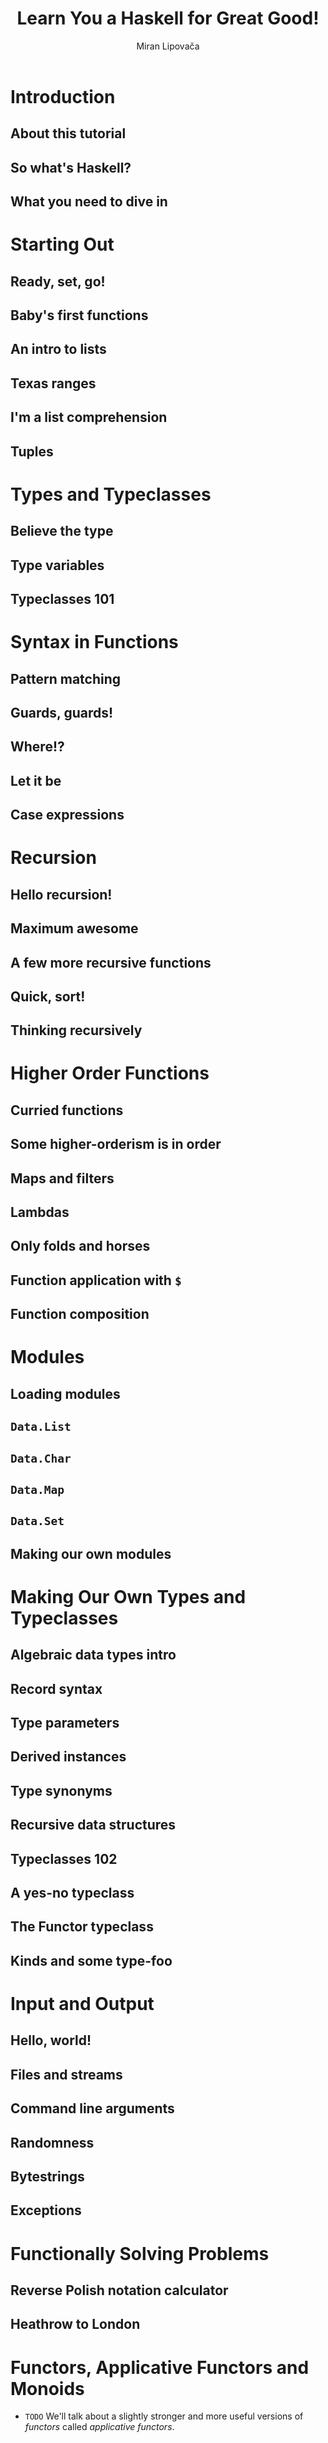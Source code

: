 #+TITLE: Learn You a Haskell for Great Good!
#+AUTHOR: Miran Lipovača
#+YEAR: 2011
#+STARTUP: overview
#+STARTUP: entitiespretty


* Table of Contents                                      :TOC_4_org:noexport:
- [[Introduction][Introduction]]
  - [[About this tutorial][About this tutorial]]
  - [[So what's Haskell?][So what's Haskell?]]
  - [[What you need to dive in][What you need to dive in]]
- [[Starting Out][Starting Out]]
  - [[Ready, set, go!][Ready, set, go!]]
  - [[Baby's first functions][Baby's first functions]]
  - [[An intro to lists][An intro to lists]]
  - [[Texas ranges][Texas ranges]]
  - [[I'm a list comprehension][I'm a list comprehension]]
  - [[Tuples][Tuples]]
- [[Types and Typeclasses][Types and Typeclasses]]
  - [[Believe the type][Believe the type]]
  - [[Type variables][Type variables]]
  - [[Typeclasses 101][Typeclasses 101]]
- [[Syntax in Functions][Syntax in Functions]]
  - [[Pattern matching][Pattern matching]]
  - [[Guards, guards!][Guards, guards!]]
  - [[Where!?][Where!?]]
  - [[Let it be][Let it be]]
  - [[Case expressions][Case expressions]]
- [[Recursion][Recursion]]
  - [[Hello recursion!][Hello recursion!]]
  - [[Maximum awesome][Maximum awesome]]
  - [[A few more recursive functions][A few more recursive functions]]
  - [[Quick, sort!][Quick, sort!]]
  - [[Thinking recursively][Thinking recursively]]
- [[Higher Order Functions][Higher Order Functions]]
  - [[Curried functions][Curried functions]]
  - [[Some higher-orderism is in order][Some higher-orderism is in order]]
  - [[Maps and filters][Maps and filters]]
  - [[Lambdas][Lambdas]]
  - [[Only folds and horses][Only folds and horses]]
  - [[Function application with ~$~][Function application with ~$~]]
  - [[Function composition][Function composition]]
- [[Modules][Modules]]
  - [[Loading modules][Loading modules]]
  - [[~Data.List~][~Data.List~]]
  - [[~Data.Char~][~Data.Char~]]
  - [[~Data.Map~][~Data.Map~]]
  - [[~Data.Set~][~Data.Set~]]
  - [[Making our own modules][Making our own modules]]
- [[Making Our Own Types and Typeclasses][Making Our Own Types and Typeclasses]]
  - [[Algebraic data types intro][Algebraic data types intro]]
  - [[Record syntax][Record syntax]]
  - [[Type parameters][Type parameters]]
  - [[Derived instances][Derived instances]]
  - [[Type synonyms][Type synonyms]]
  - [[Recursive data structures][Recursive data structures]]
  - [[Typeclasses 102][Typeclasses 102]]
  - [[A yes-no typeclass][A yes-no typeclass]]
  - [[The Functor typeclass][The Functor typeclass]]
  - [[Kinds and some type-foo][Kinds and some type-foo]]
- [[Input and Output][Input and Output]]
  - [[Hello, world!][Hello, world!]]
  - [[Files and streams][Files and streams]]
  - [[Command line arguments][Command line arguments]]
  - [[Randomness][Randomness]]
  - [[Bytestrings][Bytestrings]]
  - [[Exceptions][Exceptions]]
- [[Functionally Solving Problems][Functionally Solving Problems]]
  - [[Reverse Polish notation calculator][Reverse Polish notation calculator]]
  - [[Heathrow to London][Heathrow to London]]
- [[Functors, Applicative Functors and Monoids][Functors, Applicative Functors and Monoids]]
  - [[Functors redux][Functors redux]]
  - [[Applicative functors][Applicative functors]]
    - [[~Maybe~ Applicative Functors (Title Add by Jian)][~Maybe~ Applicative Functors (Title Add by Jian)]]
    - [[~[]~ Applicative Functors (Title Add by Jian)][~[]~ Applicative Functors (Title Add by Jian)]]
    - [[~IO~ Applicative Functors (Title Add by Jian)][~IO~ Applicative Functors (Title Add by Jian)]]
    - [[~(->) r~ Applicative Functors (Title Add by Jian)][~(->) r~ Applicative Functors (Title Add by Jian)]]
    - [[~ZipList~ Applicative Functors (Title Add by Jian)][~ZipList~ Applicative Functors (Title Add by Jian)]]
    - [[The ~liftA2~ Funciton (Title Add by Jian)][The ~liftA2~ Funciton (Title Add by Jian)]]
    - [[The ~sequenceA~ Funciton (Title Add by Jian)][The ~sequenceA~ Funciton (Title Add by Jian)]]
    - [[Applicative Functor Laws (Title Add by Jian) -- =Try to Verify them in examples=][Applicative Functor Laws (Title Add by Jian) -- =Try to Verify them in examples=]]
    - [[Conclusion (Title Add by Jian)][Conclusion (Title Add by Jian)]]
  - [[The ~newtype~ keyword][The ~newtype~ keyword]]
    - [[Using ~newtype~ to make type class instances][Using ~newtype~ to make type class instances]]
    - [[On ~newtype~ laziness][On ~newtype~ laziness]]
    - [[~type~ vs. ~newtype~ vs. ~data~][~type~ vs. ~newtype~ vs. ~data~]]
  - [[Monoids][Monoids]]
- [[A Fistful of Monads][A Fistful of Monads]]
  - [[Getting our feet wet with Maybe][Getting our feet wet with Maybe]]
  - [[The Monad type class][The Monad type class]]
  - [[Walk the line][Walk the line]]
  - [[do notation][do notation]]
  - [[The list monad][The list monad]]
  - [[Monad laws][Monad laws]]
- [[For a Few Monads More][For a Few Monads More]]
  - [[Writer? I hardly know her!][Writer? I hardly know her!]]
  - [[Reader? Ugh, not this joke again.][Reader? Ugh, not this joke again.]]
  - [[Tasteful stateful computations][Tasteful stateful computations]]
  - [[Error error on the wall][Error error on the wall]]
  - [[Some useful monadic functions][Some useful monadic functions]]
  - [[Making monads][Making monads]]
- [[Zippers][Zippers]]
  - [[Taking a walk][Taking a walk]]
  - [[A trail of breadcrumbs][A trail of breadcrumbs]]
    - [[Going back up][Going back up]]
    - [[Manipulating trees under focus][Manipulating trees under focus]]
    - [[I'm going straight to top, oh yeah, up where the air is fresh and clean!][I'm going straight to top, oh yeah, up where the air is fresh and clean!]]
  - [[Focusing on lists][Focusing on lists]]
  - [[A very simple file system][A very simple file system]]
    - [[A zipper for our file system][A zipper for our file system]]
    - [[Manipulating our file system][Manipulating our file system]]
  - [[Watch your step][Watch your step]]
- [[Tips][Tips]]

* Introduction
** About this tutorial
** So what's Haskell?
** What you need to dive in

* Starting Out
** Ready, set, go!
** Baby's first functions
** An intro to lists
** Texas ranges
** I'm a list comprehension
** Tuples

* Types and Typeclasses
** Believe the type
** Type variables
** Typeclasses 101

* Syntax in Functions
** Pattern matching
** Guards, guards!
** Where!?
** Let it be
** Case expressions

* Recursion
** Hello recursion!
** Maximum awesome
** A few more recursive functions
** Quick, sort!
** Thinking recursively

* Higher Order Functions
** Curried functions
** Some higher-orderism is in order
** Maps and filters
** Lambdas
** Only folds and horses
** Function application with ~$~
** Function composition

* Modules
** Loading modules
** ~Data.List~
** ~Data.Char~
** ~Data.Map~
** ~Data.Set~
** Making our own modules

* Making Our Own Types and Typeclasses
** Algebraic data types intro
** Record syntax
** Type parameters
** Derived instances
** Type synonyms
** Recursive data structures
** Typeclasses 102
** A yes-no typeclass
** The Functor typeclass
** Kinds and some type-foo

* Input and Output
** Hello, world!
** Files and streams
** Command line arguments
** Randomness
** Bytestrings
** Exceptions

* Functionally Solving Problems
** Reverse Polish notation calculator
** Heathrow to London

* Functors, Applicative Functors and Monoids
  - =TODO=
    We'll talk about a slightly stronger and more useful versions of /functors/
    called /applicative functors/.

** DONE Functors redux
   CLOSED: [2018-08-31 Fri 17:10]
   - Refresh:
     The /typeclass/ ~Functor~ has ONLY ONE /typeclass method/:
     ~fmap :: (a -> b) -> f a -> f b~

   - *A word of advice*:
     We often use "box analogy" to describe /functors/, and later we will also
     use it to describe /applicative functors/ and /monads/.

     Do NOT take the phrase"box analogy" to literally.
     *The /computational context/ is a better term!*

   - We have seen some ~Functor~'s instances (by theirselves they are /type
     constructors/), like ~[]~, ~Maybe~, ~Either a~ (with one of the two type
     parameters), and /Tree/.

   - In this section, we'll take a look at two more /instances of functor/, namely
     ~IO~ and ~(->) r~.

   - ~IO~ =TODO=

   - ~(->) r~
     How are functions functors? Well, let's take a look at the implementation,
     which lies in ~Control.Monad.Instances~.
     #+BEGIN_SRC haskell
       instance Functor ((->) r) where
         fmap f g = (\x -> f (g x))
     #+END_SRC

     + Let's check the type of ~fmap~, in this case, in details.
       1. ~fmap :: (a -> b) -> f a -> f b~

       2. ~fmap :: (a -> b) -> ((->) r a) -> ((->) r b)~

       3. ~fmap :: (a -> b) -> (r -> a) -> (r -> b)~

       Yes! You fmap a function to a function, and get a new function.
       You may notice this is a /composition/!
       #+BEGIN_SRC haskell
         instance Functor ((->) r) where
           fmap = (.)
       #+END_SRC

   - =From Jian=
     + Q :: Why NOT implement ~fmap f g = \x -> g (f x)~ in the /Functor instance/
            of ~((->) r)~?
       * =From Jian=
         This is a naive guess reasoning by considering /functor/ with the
         _box metaphor_.

     + A :: Because this implementation violate the second *Functor LAWS* below!
            It satisfies that ~fmap (f . g) = fmap g . fmap f~.
       * There is NO guarantee that the types are compatible.

       * This is NOT the REAL law we require: ~fmap (f . g) = fmap f . fmap g~.

   - From another point of view, we can re-group the types in the signature of
     ~fmap~:
     #+BEGIN_SRC haskell
       fmap :: (a -> b) -> (f a -> f b)
     #+END_SRC
     This re-group is reasonable and nothing real changed.

     + We can think of ~fmap~
       * _NOT_ as a function that takes one function and a /functor/ and returns a
         /functor/,

       * _BUT_ as a function that
         - takes a function
           and
         - returns a new function

     + lifting :: We call the operation from ~a -> b~ to ~f a -> f b~ as _lifting_.

   - The *Functor LAWS* are *NOT enforced* by Haskell automatically,
     and you have to test them out yourself.
     + ~fmap id = id~

     + ~fmap (f . g) = fmap f . fmap g~

       Or write in another way:
       ~fmap (f . g) F = fmap f . (fmap g F)~

   - Counter example (even if you make a ~Functor~ instance, it can be non-functor
     if it does NOT obey those two laws):
     #+BEGIN_SRC haskell
       -- NOT functor --
       data CMaybe a = CNothing | CJust Int a deriving (Show)

       -- NO guarantee!!!
       instance Functor CMaybe where
           fmap f CNothing = CNothing
           fmap f (CJust counter x) = CJust (counter+1) (f x)

       -- Violate the first law!!!
       fmap id (CJust 0 "haha")  -- CJust 1 "haha"
       id (CJust 0 "haha")       -- CJust 0 "haha"
     #+END_SRC

** TODO Applicative functors
   /Applicative functors/ are beefed up /functors/.

   This chapter will will talk about the /applicative functors/ of ~Maybe~, ~[]~,
   ~IO~, and ~(->) r~.

   - You can find the ~Applicative~ typeclass in the ~Control.Applicative~ module.

   - Q :: WHY do we need ~Applicative~

   - A :: Consider some use cases:
     1. If we ~fmap~ a function, which takes a value and generate another function
        (~g~), over a /functor/, we get a functor of function ~g~. 

        For example,
        #+BEGIN_SRC haskell
          ghci> :t fmap (++) (Just "hey")
          fmap (++) (Just "hey") :: Maybe ([Char] -> [Char])
  
          ghci> :t fmap compare (Just 'a')
          fmap compare (Just 'a') :: Maybe (Char -> Ordering)
  
          ghci> :t fmap compare "A LIST OF CHARS"
          fmap compare "A LIST OF CHARS" :: [Char -> Ordering]
  
          ghci> :t fmap (\x y z -> x + y / z) [3,4,5,6]
          fmap (\x y z -> x + y / z) [3,4,5,6] :: (Fractional a) => [a -> a -> a]
        #+END_SRC
  
        This is reasonable, and interesting.
        *However, sometimes we need more!*

     2. Can we /map/ the function in a /functor/ to the value in another /functor/?

        At least, we *cannot ONLY use* the ~Functor~'s ~fmap~ to write a concise
        solution!

        *We need ~Applicative~!*

   - ~Control.Applicative~ Definition:
     #+BEGIN_SRC haskell
       class (Functor f) => Applicative f where
           pure :: a -> f a
           (<*>) :: f (a -> b) -> f a -> f b
     #+END_SRC

     + Q :: How to think ~pure~?

     + A :: ~pure~ would be to say that it takes a value and puts it in some sort
            of *default (or pure) context* -- a *minimal context* that still yields
            that value.

     + ~<*>~ is like a beefed up ~fmap~:
       #+BEGIN_SRC haskell
         (<*>) :: f (a -> b) -> f a -> f b

         fmap :: (a -> b) -> f a -> f b
       #+END_SRC

*** DONE ~Maybe~ Applicative Functors (Title Add by Jian)
    CLOSED: [2018-09-01 Sat 01:00]
    - Definition:
      #+BEGIN_SRC haskell
        instance Applicative Maybe where
            pure = Just
            Nothing <*> _ = Nothing
            (Just f) <*> something = fmap f something
      #+END_SRC
      + Again, from the _class definition_ we see that the ~f~ that plays the role
        of the /applicative functor/ should take one *concrete type* as a parameter,

        so we write ~instance Applicative Maybe where~ _instead of_ writing
        ~instance Applicative (Maybe a) where~.

      + Example:
        #+BEGIN_SRC haskell
          Just (+3) <*> Just 9         -- Just 12
          pure (+3) <*> Just 10        -- Just 13
          pure (+3) <*> Just 9         -- Just 12
          Just (++"hahah") <*> Nothing -- Nothing
          Nothing <*> Just "woot"      -- Nothing
        #+END_SRC

    - ~Applicative~ provide a way to combine /functors/ DIRECTLY, which can't be
      done _concisely_ ONLY with the operations of /non-applicative functors/ --
      for example, you *can't get the result out from a /non-applicative functor/
      in any _GENERAL_ way*, even if the result is a /partially applied
      function/.

      =IMPORTANT=
      /Applicative functors/, on the other hand, allow you to operate on several
      functors with a single function. Check out this piece of code:
      #+BEGIN_SRC haskell
        pure (+) <*> Just 3 <*> Just 5     -- Just 8
        pure (+) <*> Just 3 <*> Nothing    -- Nothing
        pure (+) <*> Nothing <*> Just 5    -- Nothing
      #+END_SRC

    - *This is one of the /applicative/ laws*.
      ~pure f <*> x equals fmap f x~.

    - ~pure f <*> x <*> y <*> ...~

      is equivalent to

      ~fmap f x <*> y <*> ...~

      This is why ~Control.Applicative~ exports a function called ~<$>~, which is
      just ~fmap~ as an infix operator.
      #+BEGIN_SRC haskell
        (<$>) :: (Functor f) => (a -> b) -> f a -> f b
        f <$> x = fmap f x
      #+END_SRC

    - ~<$>~ is NOT ONLY for convenient!

      By using ~<$>~, the /applicative/ style really shines,
      because now if we want to apply a function ~f~ between _three_ /applicative
      functors/, we can write ~f <$> x <*> y <*> z~.

      If the parameters weren't /applicative functors/ but normal values, we'd write
      ~f x y z~

      + A concrete example:
        #+BEGIN_SRC haskell
          (++) <$> Just "johntra" <*> Just "Volta"   -- Just "johntravolta"
          (++) "johntra" "Volta"                     -- "johntravolta"
        #+END_SRC

*** DONE ~[]~ Applicative Functors (Title Add by Jian)
    CLOSED: [2018-09-01 Sat 01:00]
    - Definition:
      #+BEGIN_SRC haskell
        instance Applicative [] where
          pure x = [x]
          fs <*> xs = [f x | f <- fs, x <- xs]
      #+END_SRC

      + ~pure~ examples
        #+BEGIN_SRC haskell
          pure "Hey" :: [String]
          -- ["Hey"]

          pure "Hey" :: Maybe String
          -- Just "Hey" 
        #+END_SRC

      + ~<*>~ example (with /list applicative functors/):
        #+BEGIN_SRC haskell
          [(*0), (+100), (^2)] <*> [1, 2, 3]
          -- [0, 0, 0, 101, 102, 103, 1, 4, 9]

          [(+), (*)] <*> [1, 2] <*> [3, 4]
          -- [4, 5, 5, 6, 3, 4, 6, 8]
        #+END_SRC

    - Using the /applicative style/ _on lists_ is often a *good replacement* for
      /list comprehensions/.

      + /list comprehensions/
        #+BEGIN_SRC haskell
          [ x*y | x <- [2,5,10], y <- [8,10,11]]
          -- [16,20,22,40,50,55,80,100,110]
        #+END_SRC

      + /applicative style/
        #+BEGIN_SRC haskell
          (*) <$> [2, 5, 10] <*> [8, 10, 11]
          -- [16,20,22,40,50,55,80,100,110]
        #+END_SRC

    - An example, still replace /list comprehensions/ with /applicative style/ code.
      #+BEGIN_SRC haskell
        filter (>50) $ (*) <$> [2,5,10] <*> [8,10,11]
        -- [55,80,100,110]
      #+END_SRC

*** DONE ~IO~ Applicative Functors (Title Add by Jian)
    CLOSED: [2018-09-01 Sat 01:05]
    - The ~IO~ is also an /applicative/:
      #+BEGIN_SRC haskell
        instance Applicative IO where
          pure = return
          a <*> b = do
            f <- a
            x <- b
            return (f x)
      #+END_SRC

    - If you ever find yourself
      1. binding some I/O actions to names and then

      2. calling some function on them and presenting that as the result by using
         ~return~,

      consider using the /applicative style/ because it's arguably *a bit more
      concise and terse*.

    - do-notation style:
      #+BEGIN_SRC haskell
        myAction :: IO String
        myAction = do
            a <- getLine
            b <- getLine
            return $ a ++ b
      #+END_SRC

    - applicative style:
      #+BEGIN_SRC haskell
        myAction :: IO String
        myAction = (++) <$> getLine <*> getLine
      #+END_SRC

*** TODO ~(->) r~ Applicative Functors (Title Add by Jian)
    - Definition:
      #+BEGIN_SRC haskell
        instance Applicative ((->) r) where
          pure x = (\_ -> x)
          f <*> g = \x -> f x (g x)
      #+END_SRC
      + ~pure 3 "blah~ is ~3~

      + ~(+) <$> (+3) <*> (*100) $ 5~

        =From Jian=
        If consider /functors/ as a box, the ~fmap~ implementation of the ~((->) r)~
        /functor/ is a little wierd! This is the reason why I am confused!!!

        * Intuitively, if I consider /functors/ as boxes, I may expect
          #+BEGIN_SRC haskell
            ------------------------------------
            -- NOT the one used by Haskell!!! --
            ------------------------------------
            instance Functor ((->) r) where
              fmap f g = (\x -> g (f x))
          #+END_SRC

        * The actual ~fmap~ of ~((->) r)~ is
          ~fmap f g = (\x -> f (g x))~

          Use this we can write down the evaluation process of
          ~(+) <$> (+3) <*> (*100) $ 5~:
          1. ~((+) . (+3)) <*> (*100) $ 5~
          2. ~(\x -> ((+) . (+3)) x (x * 100))) 5~
          3. ~((+) . (+3)) 5 500)~
          4. ~(\x y -> (3 + x) + y) 5 500~
          5. ~3 + 5 + 500~
          6. ~508~

*** TODO ~ZipList~ Applicative Functors (Title Add by Jian)
    For the /list applicative functors/, why do we define ~<*>~ that way above?

    - Q :: Can we define it like zip two list, and combine them with a given function.

    - A :: Yes you can!!!
           However, *one type can only instantiate once*.

           The solution is we define a new type called ~ZipList~, and it has only
           ONE field, which is a ~List~.

    - Definition:
      #+BEGIN_SRC haskell
        instance Applicative ZipList where
          pure x = ZipList (repeat x)
          ZipList fs <*> ZipList xs = ZipList (zipWith (\f x -> f x) fs xs)
      #+END_SRC

*** TODO The ~liftA2~ Funciton (Title Add by Jian)
    - xxx

*** TODO The ~sequenceA~ Funciton (Title Add by Jian)
    - xxx

*** TODO Applicative Functor Laws (Title Add by Jian) -- =Try to Verify them in examples=
    - ~pure f <*> x = fmap f x~

    - ~pure id <*> v = v~

    - ~pure (.) <*> u <*> v <*> w = u <*> (v <*> w)~

    - ~pure f <*> pure x = pure (f x)~

    - ~u <*> pure y = pure ($ y) <*> u~

*** DONE Conclusion (Title Add by Jian)
    CLOSED: [2018-09-01 Sat 17:25]
    - /Applicative functors/ aren't just interesting, they're also useful -- they
      allow us to combine different computations, such as
      + I/O computations
      + non-deterministic computations
      + computations that might have failed, etc.

    - By using the /applicative style/. Just by using ~<$>~ and ~<*>~ we can use
      + normal functions to uniformly operate on *any number* of /applicative
        functors/

      + take advantage of the semantics of each one. =???= =TODO=

** TODO The ~newtype~ keyword
   - We learned how to use ~data~ to make our own /algebraic data types/.
     We learned how to use ~type~ to make /types synonyms/.

   - We'll learn to use ~newtype~ to create new types out of _EXISTING_ /data types/,
     and why we'd want to do that in the first place -- why NOT keep using ~data~???

*** Using ~newtype~ to make type class instances

*** On ~newtype~ laziness

*** ~type~ vs. ~newtype~ vs. ~data~
    - ~type~ makes /type synonyms/.
      + /Type synonyms/ is chosen with better names for certain specific use.

      + The /Type synonyms/ of the same type are interchangeable.
        =From Jian=
        *NOT like* the design of _Go_'s ~type~, which is introduce to create
        _type aliases (type synonyms)_, but it's more like Haskell's ~newtype~
        like type with implicit type constructors -- you don't need to write it
        out, the compiler knows. _No implicit cast_ and _no interchangeablility_


** TODO Monoids
* A Fistful of Monads
** Getting our feet wet with Maybe
** The Monad type class
** Walk the line
** do notation
** The list monad
** Monad laws
* For a Few Monads More
** Writer? I hardly know her!
** Reader? Ugh, not this joke again.
** Tasteful stateful computations
** Error error on the wall
** Some useful monadic functions
** Making monads
* TODO Zippers
  - _While_ Haskell's *purity* comes with a whole bunch of benefits,
    it makes us tackle some problems _DIFFERENTLY_ than we would in /impure
    languages/.

    Because of /referential transparency/, one value is as good as another in
    Haskell if it represents the same thing.

  - So if we have a tree full of fives (high-fives, maybe?) and we want to change
    one of them into a six, we have to have some way of knowing exactly which
    five in our tree we want to change. *We have to know where it is in our
    tree.*

    + In impure languages, we could just note where in our memory the five is
      located and change that.

    + In Haskell,
      * _CANNOT_
        - one five is as good as another, so we *cannot discriminate* based on
          where in our memory they are.

        - We also *cannot really change anything*;
          when we say that we change a tree, we actually mean that we take a
          tree and return a new one that's similar to the original tree, but
          slightly different.

      * _CAN_
        - Remember a path from the root of the tree to the element that we want
          to change.

          + We could say, take this tree, go left, go right and then left again
            and change the element that's there. While this works, it can be
            *inefficient*:
              If we want to later change an element that's near the element that
            we previously changed, we have to walk all the way from the root of
            the tree to our element _again_!

  - In this chapter, we'll see
    how we can take some data structure and focus on a part of it in a way that
    + makes changing its elements easy
      and
    + walking around it efficient. Nice!

** DONE Taking a walk
   CLOSED: [2018-08-30 Thu 21:48]
   #+BEGIN_SRC haskell
     data Tree a = Empty | Node a (Tree a) (Tree a) deriving (Show)

     freeTree :: Tree Char
     freeTree =
         Node 'P'
             (Node 'O'
                 (Node 'L'
                     (Node 'N' Empty Empty)
                     (Node 'T' Empty Empty)
                 )
                 (Node 'Y'
                     (Node 'S' Empty Empty)
                     (Node 'A' Empty Empty)
                 )
             )
             (Node 'L'
                 (Node 'W'
                     (Node 'C' Empty Empty)
                     (Node 'R' Empty Empty)
                 )
                 (Node 'A'
                     (Node 'A' Empty Empty)
                     (Node 'C' Empty Empty)
                 )
             )

     data Direction = L | R deriving (Show)
     type Directions = [Direction]

     -- Return the a new tree whoes only 'W' is replaced with 'P'
     changeToP :: Directions-> Tree Char -> Tree Char
     changeToP (L:ds) (Node x l r) = Node x (changeToP ds l) r
     changeToP (R:ds) (Node x l r) = Node x l (changeToP ds r)
     changeToP [] (Node _ l r) = Node 'P' l r

     -- Show the element at the end of a list of `Direction`'s
     elemAt :: Directions -> Tree a -> a
     elemAt (L:ds) (Node _ l _) = elemAt ds l
     elemAt (R:ds) (Node _ _ r) = elemAt ds r
     elemAt [] (Node x _ _) = x


     -- Try it!
     -- ghci>
     newTree = changeToP [R, L] freeTree
     -- ghci>
     elemAt [R, L] newTree -- 'P'
   #+END_SRC

** DONE A trail of breadcrumbs
   CLOSED: [2018-08-30 Thu 21:47]
   #+BEGIN_SRC haskell
     type Breadcrumbs = [Direction]

     goLeft :: (Tree a, Breadcrumbs) -> (Tree a, Breadcrumbs)
     goLeft (Node _ l _, bs) = (l, L:bs)

     goLeft :: (Tree a, Breadcrumbs) -> (Tree a, Breadcrumbs)
     goLeft (Node _ _ r, bs) = (r, R:bs)

     -- Try it!
     goLeft (goRight (freeTree, []))
     -- (Node 'W' (Node 'C' Empty Empty) (Node 'R' Empty Empty),[L,R])
   #+END_SRC

   - Let's try a better way -- define a pipeline like grammer:
     #+BEGIN_SRC haskell
       x -: f = f x

       (freeTree, []) -: goRight -: goLeft
       -- (Node 'W' (Node 'C' Empty Empty) (Node 'R' Empty Empty),[L,R])
     #+END_SRC

*** Going back up
    Currently, we don't have enough information to go back up.

    - In general, a single breadcrumb should contain all the data needed to re-
      construct the parent node.

      + So 
        * it should have the information from all the paths that we didn't take
          and
        * it should also know the direction that we did take,
          _BUT_ it *must not* contain the sub-tree that we're currently focusing on.
            That's because we already have that sub-tree in the first component of
          the tuple, so if we also had it in the breadcrumbs, we'd have duplicate
          information -- =From Jian= may be trapped in repeating some operation,
          and cannot stop.

      + Then, we need

        1. Instead of ~Direction~, we'll make a new data type:
           #+BEGIN_SRC haskell
             data Crumb a =
                 LeftCrumb a (Tree a)
               | RightCrumb a (Tree a)
               deriving (Show)

             type Breadcrumbs a = [Crumb a]
           #+END_SRC

        2. Modify ~goLeft~ and ~goRight~ to save enough information:

           *Notice*:
           Assume that the current tree that's under focus is NOT
           ~Empty~, which doesn't have any subtrees.

           #+BEGIN_SRC haskell
             goLeft :: (Tree a, Breadcrumbs a) -> (Tree a, Breadcrumbs a)
             goLeft (Node x l r, bs) = (l, LeftCrumb x r:bs)

             goRight :: (Tree a, Breadcrumbs a) -> (Tree a, Breadcrumbs a)
             goRight (Node x l r, bs) = (r, RightCrumb x l:bs)
           #+END_SRC

        3. Let's define ~goUp~:
           #+BEGIN_SRC haskell
             goUp :: (Tree a, Brreadcrumbs a) -> (Tree a, Breadcrumbs a)
             goUp (t, LeftCrumb x r:bs) -> (Node x t r, bs)
             goUp (t, LeftCrumb x l:bs) -> (Node x l t, bs)
           #+END_SRC
           * Note that this function causes an error if we're already at the top
             of a tree and we want to move up.

             =TODO= =Solution=
             Later on, we'll use the ~Maybe~ /monad/ to represent possible
             failure when moving focus.

        4. ~type Zipper a = (Tree a, Breadcrumbs a)~
           With a pair of ~Tree a~ and ~Breadcrumbs a~,
           * we have *ALL the information* to *rebuild* the whole tree
             and
           * we also have a _focus_ on a sub-tree.

           This scheme also enables us to *EASILY* _move up, left and right_.

    - Zipper :: A pair that contains
      + a focused part of a data structure
        and
      + its surroundings

      because moving our focus up and down the data structure resembles the
      operation of a zipper on a regular pair of pants. So it's cool to make a
      type synonym ~Zipper~.

*** Manipulating trees under focus
    - Let's make a function that _modifies_ the element in the /root/ of the
      sub-tree that the /zipper/ is focusing on: 
      #+BEGIN_SRC haskell
        modify :: (a -> a) -> Zipper a -> Zipper a
        modify f (Node x l r, bs) = (Node (f x) l r, bs)
        modify f (Empty, bs) = (Empty, bs)
      #+END_SRC

    - Examples:
      #+BEGIN_SRC haskell
        newFocus = (freeTree,[]) -: goLeft -: goRight -: modify (\_ -> 'P')
        newFocus2 = newFocus -: goUp -: modify (\_ -> 'X')
      #+END_SRC

    - Take a /tree/ and a /zipper/.
      Return a NEW /zipper/ with a new focus on the given tree.
      #+BEGIN_SRC haskell
        attach :: Tree a -> Zipper a -> Zipper a
        attach t (_, bs) = (t, bs)
      #+END_SRC

      + Replace the leftmost of our ~freeTree~:
        #+BEGIN_SRC haskell
          -- In our `freeTree`, this is a empty node.
          farLeft = (freeTree, []) -: goLeft -: goLeft -: goLeft -: goLeft
          newFocus = farLeft -: attach (Node 'Z' Empty Empty)
        #+END_SRC

        After this step, if we go up and re-construct a tree, we will get a
        ~freeTree~-like /tree/, and the only difference is a new leftmost /leaf
        node/ with ~'Z'~ value.

*** I'm going straight to top, oh yeah, up where the air is fresh and clean!
    #+BEGIN_SRC haskell
      topMost :: Zipper a -> Zipper a
      topMost (t, []) = (t, [])
      topMost z = topMost (goUp z)
    #+END_SRC

** DONE Focusing on lists
   CLOSED: [2018-08-31 Fri 00:56]
   /Zippers/ can be used with pretty much any data structure -- it is a category
   of data structure or a way to construct data structures, NOT one data structure.

   - It's no surprise that they can be used to focus on sub-lists of lists.
     List is a single branch tree!

   - Code:
     #+BEGIN_SRC haskell
       data List a = Empty | Cons a (List a) deriving (Show, Read, Eq, Ord)
       type ListZipper a = ([a], [a])  -- (focus, crumbs)

       goForward :: ListZipper a -> ListZipper a
       goForward (x:xs, bs) = (xs, x:bs)

       goBack :: ListZipper a -> ListZipper a
       goBack (xs, b:bs) = (b:xs, bs)

       -- Try it!
       xs = [1, 2, 3, 4]
       goForward(xs, [])          -- ([2, 3, 4], [1])
       goForward([2, 3, 4], [1])  -- ([3, 4], [2, 1])
       goForward([3, 4], [2, 1])  -- ([4], [3, 2, 1])
       goBack([4], [3, 2, 1])     -- ([3, 4], [2, 1])
     #+END_SRC

   - This also makes it easier to see why we call this a /zipper/,
     because this really looks like the slider of a zipper moving up and down.

** TODO A very simple file system
   Now that we know how /zippers/ work, let's use /trees/ to represent a _very
   simple file system_ and then make a /zipper/ for that _file system_, which
   will allow us to *move between folders*, just like we usually do when jumping
   around our file system.

   - xxx
     #+BEGIN_SRC haskell
       type Name = String
       type Data = String
       data FSItem = File Name Data | Folder Name [FSItem] deriving (Show)
     #+END_SRC

   - A example folder with some files and sub-folders:
     #+BEGIN_SRC haskell
       -- The author says: "That's actually what my disk contains right now."
       myDisk :: FSItem
       myDisk =
           Folder "root"
               [ File "goat_yelling_like_man.wmv" "baaaaaa"
               , File "pope_time.avi" "god bless"
               , Folder "pics"
                   [ File "ape_throwing_up.jpg" "bleargh"
                   , File "watermelon_smash.gif" "smash!!"
                   , File "skull_man(scary).bmp" "Yikes!"
                   ]
               , File "dijon_poupon.doc" "best mustard"
               , Folder "programs"
                   [ File "fartwizard.exe" "10gotofart"
                   , File "owl_bandit.dmg" "mov eax, h00t"
                   , File "not_a_virus.exe" "really not a virus"
                   , Folder "source code"
                       [ File "best_hs_prog.hs" "main = print (fix error)"
                       , File "random.hs" "main = print 4"
                       ]
                   ]
               ]
     #+END_SRC

*** TODO A zipper for our file system
    #+BEGIN_SRC haskell
      data FSCrumb = FSCrumb Name [FSItem] [FSItem] deriving (Show)
      type FSZipper = (FSItem, [FSCrumb])
    #+END_SRC

*** TODO Manipulating our file system
    
** DONE Watch your step
   CLOSED: [2018-08-30 Thu 21:47]
   - Till now we didn't consider some situations like (Use the /tree zipper/ as
     a example):
     + Go left or right when the node is an ~Empty~.
     + Go up when you have already reach the /root/ -- no crumb can be found.

     We mentioned that we will deal with them at the last.

   - For the code we have now, if we meet the situations I mentioned above, there
     will be /runtime errors/ -- failures.

     We need to find a way to deal with the failures. This remind us one thing
     -- the /monads/! More specifically, the ~Maybe~ /monad/, which adds a
     context of possible failure to normal values.

   - Use the ~Maybe~ /monnad/ to add a context of possible failure to our movements:
     #+BEGIN_SRC haskell
       goLeft :: Zipper a -> Maybe (Zipper a)
       goLeft (Node x l r, bs) = Just (l, LeftCrumb x r:bs)
       goLeft (Empty, _) = Nothing

       goRight :: Zipper a -> Maybe (Zipper a)
       goRight (Node x l r, bs) = Just (r, RightCrumb x l:bs)
       goRight (Empty, _) = Nothing

       goUp :: Zipper a -> Maybe (Zipper a)
       goUp (t, LeftCrumb x r:bs) = Just (Node x t r, bs)
       goUp (t, RightCrumb x l:bs) = Just (Node x l t, bs)
       goUp (_, []) = Nothing
     #+END_SRC

   - Use the modified /monadic functions/ above, we *cannot* use the ~-:~ to
     pipeline our operations any more!

     However, since there are /monads/, we can use ~>>=~ to replace all the
     ~-:~, and make everythings works well again.

     + Example:
       #+BEGIN_SRC haskell
         coolTree = Node 1 Empty (Node 3 Empty Empty)
         return (coolTree,[]) >>= goRight
         -- Just (Node 3 Empty Empty,[RightCrumb 1 Empty])

         return (coolTree,[]) >>= goRight >>= goRight
         -- Just (Empty,[RightCrumb 3 Empty,RightCrumb 1 Empty])

         return (coolTree,[]) >>= goRight >>= goRight >>= goRight
         -- Nothing
       #+END_SRC

* Tips

